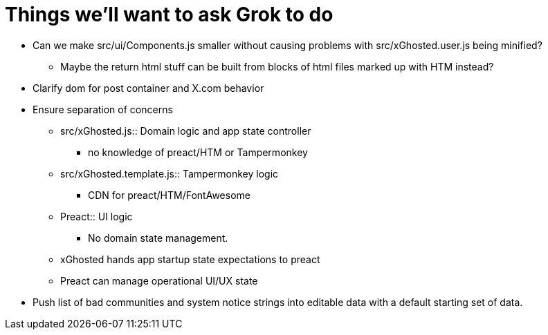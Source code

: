 = Things we'll want to ask Grok to do

* Can we make src/ui/Components.js smaller without causing problems with src/xGhosted.user.js being minified?
** Maybe the return html stuff can be built from blocks of html files marked up with HTM instead?

* Clarify dom for post container and X.com behavior

* Ensure separation of concerns
** src/xGhosted.js:: Domain logic and app state controller
*** no knowledge of preact/HTM or Tampermonkey
** src/xGhosted.template.js:: Tampermonkey logic
*** CDN for preact/HTM/FontAwesome
** Preact:: UI logic
*** No domain state management.
** xGhosted hands app startup state expectations to preact
** Preact can manage operational UI/UX state

* Push list of bad communities and system notice strings into editable data with a default starting set of data.

